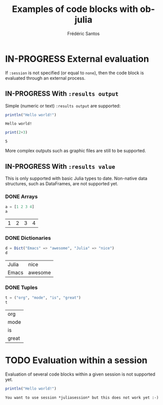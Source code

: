 #+TITLE: Examples of code blocks with ob-julia
#+AUTHOR: Frédéric Santos
#+OPTIONS: todo:t
#+STARTUP: noindent

* IN-PROGRESS External evaluation
If ~:session~ is not specified (or equal to ~none~), then the code block is evaluated through an external process.

** IN-PROGRESS With ~:results output~
Simple (numeric or text) ~:results output~ are supported:

#+BEGIN_SRC julia :results output :exports both
println("Hello world!")
#+END_SRC

#+RESULTS:
: Hello world!

#+begin_src julia :results output :exports both
print(2+3)
#+end_src

#+RESULTS:
: 5

More complex outputs such as graphic files are still to be supported.

** IN-PROGRESS With ~:results value~
This is only supported with basic Julia types to date. Non-native data structures, such as DataFrames, are not supported yet.

*** DONE Arrays
    CLOSED: [2020-10-06 mar. 18:32]
#+begin_src julia :results value :exports both
a = [1 2 3 4]
a
#+end_src

#+RESULTS:
| 1 | 2 | 3 | 4 |

*** DONE Dictionaries
    CLOSED: [2020-10-06 mar. 18:33]
#+begin_src julia :results value :exports both
d = Dict("Emacs" => "awesome", "Julia" => "nice")
d
#+end_src

#+RESULTS:
| Julia | nice    |
| Emacs | awesome |

*** DONE Tuples
    CLOSED: [2020-10-06 mar. 18:35]
#+begin_src julia :results value :exports both
t = ("org", "mode", "is", "great")
t
#+end_src

#+RESULTS:
| org   |
| mode  |
| is    |
| great |

* TODO Evaluation within a session
Evaluation of several code blocks within a given session is not supported yet.

#+BEGIN_SRC julia :results output :session *juliasession* :exports both
println("Hello world!")
#+END_SRC

#+RESULTS:
: You want to use session *juliasession* but this does not work yet :-)
